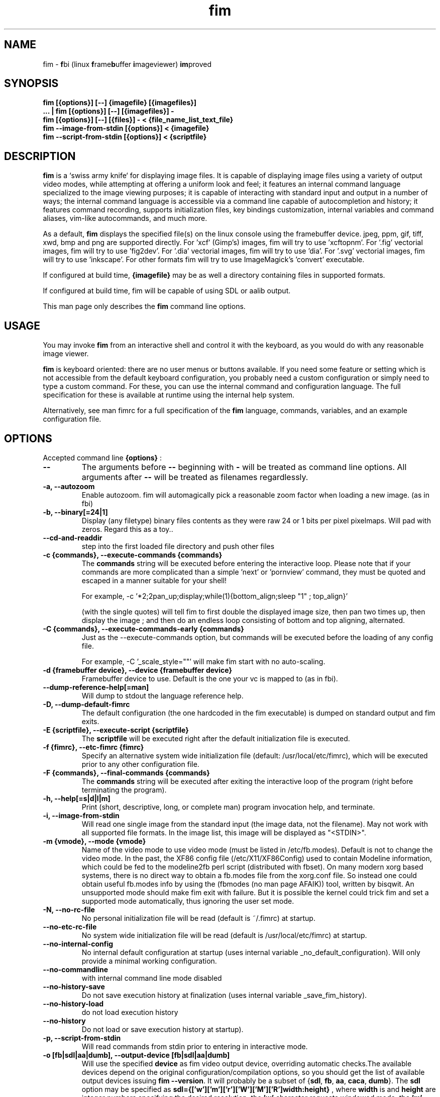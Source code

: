 .\"
.\" $Id$
.\"
.TH fim 1 "(c) 2007-2011 Michele Martone"
.SH NAME
fim - \fBf\fPbi (linux \fBf\fPrame\fBb\fPuffer \fBi\fPmageviewer) \fBim\fPproved
.SH SYNOPSIS
.B fim [{options}] [--] {imagefile} [{imagefiles}]
.fi
.B ... | fim [{options}] [--] [{imagefiles}] -
.fi
.B fim [{options}] [--] [{files}] - < {file_name_list_text_file}
.fi
.B fim --image-from-stdin [{options}] < {imagefile}
.fi
.B fim --script-from-stdin [{options}] < {scriptfile}
.fi

.SH DESCRIPTION
.B
fim
is a `swiss army knife` for displaying image files.
It is capable of displaying image files using a variety of output video modes, while attempting at offering a uniform look and feel; it features an internal command language specialized to the image viewing purposes; it is capable of interacting with standard input and output in a number of ways; the internal command language is accessible via a command line capable of autocompletion and history; it features command recording, supports initialization files, key bindings customization, internal variables and command aliases, vim-like autocommands, and much more.

As a default,
.B
fim
displays the specified file(s) on the linux console using the framebuffer device.  jpeg, ppm, gif, tiff, xwd, bmp and png are supported directly.
For 'xcf' (Gimp's) images, fim will try to use 'xcftopnm'.
For '.fig' vectorial images, fim will try to use 'fig2dev'.
For '.dia' vectorial images, fim will try to use 'dia'.
For '.svg' vectorial images, fim will try to use 'inkscape'.
For other formats fim will try to use ImageMagick's 'convert' executable.


If configured at build time,
.B
{imagefile}
may be as well a directory containing files in supported formats.


If configured at build time, fim will be capable of using SDL or aalib output.

This man page only describes the
.B fim
command line options.

.SH USAGE
You may invoke
.B
fim
from an interactive shell and control it with the keyboard, as you would do with any reasonable image viewer.

.B
fim
is keyboard oriented: there are no user menus or buttons available.
If you need some feature or setting which is not accessible from the default keyboard configuration, you probably need a custom configuration or simply need to type a custom command. For these, you can use the internal command and configuration language.
The full specification for these is available at runtime using the internal help system.

Alternatively, see man fimrc for a full specification of the 
.B
fim
language, commands, variables, and an example configuration file.


.SH OPTIONS
Accepted command line 
.B
{options}
:
.TP
.B --
The arguments before
.B --
beginning with 
.B -
will be treated as command line options.
All arguments after
.B --
will be treated as filenames regardlessly.
.
.TP
.B -a, --autozoom
Enable autozoom.  fim will automagically pick a reasonable zoom factor when loading a new image. (as in fbi)
.TP
.B -b, --binary[=24|1]
Display (any filetype) binary files contents as they were raw 24 or 1 bits per pixel pixelmaps.
Will pad with zeros.
Regard this as a toy..

.TP
.B 	 --cd-and-readdir
step into the first loaded file directory and push other files
.TP
.B -c {commands}, --execute-commands {commands}
The \fBcommands\fP string will be executed before entering the interactive loop.
Please note that if your commands are more complicated than a simple 'next' or 'pornview'
command, they must be quoted and escaped in a manner suitable for your shell!

For example,
-c '*2;2pan_up;display;while(1){bottom_align;sleep "1" ; top_align}'

(with the single quotes) will tell fim to first double the displayed image 
size, then pan two times up, then display the image ; and then 
do an endless loop consisting of bottom and top aligning, alternated.

.TP
.B -C {commands}, --execute-commands-early {commands}
Just as the --execute-commands option, but commands will be executed before the loading of any config file.

For example,
-C '_scale_style=""' will make fim start with no auto-scaling.


.TP
.B -d {framebuffer device}, --device {framebuffer device}
Framebuffer device to use. Default is the one your vc is mapped to (as in fbi).
.TP
.B 	 --dump-reference-help[=man]
Will dump to stdout the language reference help.
.TP
.B -D, --dump-default-fimrc
The default configuration (the one hardcoded in the fim executable) is dumped on standard output and fim exits.
.TP
.B -E {scriptfile}, --execute-script {scriptfile}
The \fBscriptfile\fP will be executed right after the default initialization file is executed.
.TP
.B -f {fimrc}, --etc-fimrc {fimrc}
Specify an alternative system wide initialization file (default: /usr/local/etc/fimrc), which will be executed prior to any other configuration file.

.TP
.B -F {commands}, --final-commands {commands}
The \fBcommands\fP string will be executed after exiting the interactive loop of the program (right before terminating the program).
.TP
.B -h, --help[=s|d|l|m]
		 Print (short, descriptive, long, or complete man) program invocation help, and terminate.
.TP
.B -i, --image-from-stdin
Will read one single image from the standard input (the image data, not the filename).  May not work with all supported file formats.
In the image list, this image will be displayed as "<STDIN>".

.TP
.B -m {vmode}, --mode {vmode}
Name of the video mode to use video mode (must be listed in /etc/fb.modes).  Default is not to change the video mode.  In the past, the XF86 config file (/etc/X11/XF86Config) used to contain Modeline information, which could be fed to the modeline2fb perl script (distributed with fbset).  On many modern xorg based systems, there is no direct way to obtain a fb.modes file from the xorg.conf file.  So instead one could obtain useful fb.modes info by using the (fbmodes (no man page AFAIK)) tool, written by bisqwit.  An unsupported mode should make fim exit with failure.  But it is possible the kernel could trick fim and set a supported mode automatically, thus ignoring the user set mode.
.TP
.B -N, --no-rc-file
No personal initialization file will be read (default is ~/.fimrc) at startup.
.TP
.B 	 --no-etc-rc-file
No system wide initialization file will be read (default is /usr/local/etc/fimrc) at startup.
.TP
.B 	 --no-internal-config
No internal default configuration at startup (uses internal variable _no_default_configuration). Will only provide a minimal working configuration. 
.TP
.B 	 --no-commandline
with internal command line mode disabled
.TP
.B 	 --no-history-save
Do not save execution history at finalization (uses internal variable _save_fim_history). 
.TP
.B 	 --no-history-load
		 do not load execution history
.TP
.B 	 --no-history
Do not load or save execution history at startup). 
.TP
.B -p, --script-from-stdin
Will read commands from stdin prior to entering in interactive mode.
.TP
.B -o [fb|sdl|aa|dumb], --output-device [fb|sdl|aa|dumb]
Will use the specified \fBdevice\fP as fim video output device, overriding automatic checks.The available devices depend on the original configuration/compilation options, so you should
get the list of available output devices issuing \fBfim --version\fP.
It will probably be a subset  of {\fBsdl\fP, \fBfb\fP, \fBaa\fP, \fBcaca\fP, \fBdumb\fP}.
The \fBsdl\fP option may be specified as  \fBsdl={['w']['m']['r']['W']['M']['R']width:height}\fP , where \fBwidth\fP is and \fBheight\fP are integer numbers specifying the desired resolution; the \fB'w'\fP character requests windowed mode; the \fB'm'\fP character requests mouse pointer display; the \fB'r'\fP character requests support for window resize; the same letters uppercase request explicit negation of the mentioned features.

.TP
.B 	 --offset {bytes-offset}
Will use the specified \fBoffset\fP (in bytes) for opening the specified files (useful for viewing images on damaged file systems; however, since the internal variables representation is sizeof(int) bytes based, you have a limited offset range: using already chopped image files may be a workaround to this limitation).
.TP
.B -P, --text-reading
Enable textreading mode.  This has the effect that fim will display images scaled to the width of the screen, and aligned to the top.  Useful if the images you are watching text pages, all you have to do to get the next piece of text is to press space (in the default key configuration, of course).
.TP
.B -s {value}, --scroll {value}
Set scroll steps for internal variable _steps (default is 20%).
.TP
.B 	 --slideshow {number}
Interruptible slideshow mode; will wait for {number} of seconds (assigned to the _want_sleep_seconds variable after each loading; implemented by executing while(_fileindex<_filelistlen){sleep _want_sleep_seconds; next;} as a first command.
.TP
.B -S, --sanity-check
A quick sanity check before starting the interactive fim execution, but after the initialization.
.TP
.B -t, --no-framebuffer
Fim will not use the framebuffer but the aalib (ascii art) driver instead (if you are curious, see (info aalib)).
If aalib was not enabled at tompile time, fim will work without displaying images at all.
.TP
.B -T {terminal}, --vt {terminal}
The \fBterminal\fP will be used as virtual terminal device file (as in fbi).
See (chvt (1)), (openvt (1)) for more info about this.
Use (con2fb (1)) to map a terminal to a framebuffer device.

.TP
.B -u, --random
Randomly shuffle the files list before browsing.
.TP
.B -v, --verbose
Be verbose: show status bar.
.TP
.B -V, --version
Display program version, compile flags, enabled features, linked libraries information, supported filetypes/file loaders, and then terminate.
.TP
.B -w, --autowidth
Scale the image according to the screen width.
.TP
.B 	 --no-auto-scale
Do not scale the images after loading.
.TP
.B -H, --autoheight
Scale the image according to the screen height.
.TP
.B -W {scriptfile}, --write-scriptout {scriptfile}
All the characters that you type are recorded in the file {scriptout}, until you exit Fim.  This is  useful  if  you want to create a script file to be used with "fim -c" or ":exec" (analogous to Vim's -s and ":source!").  If the {scriptout} file exists, it will be not touched (as in Vim's -w). 
.TP
.B  -,  --read-from-stdin
Read file list from stdin.

Note that these the three standard input reading functionalities (-i,-p and -) conflict : if two or more of them occur in fim invocation, fim will exit with an error and warn about the ambiguity.

See the section
.B EXAMPLES
below to read some useful (and unique) ways of employing fim.

.TP
.B -A, --autotop
		 align images to the top (UNFINISHED)
.TP
.B -q, --quiet
		 quiet mode (UNFINISHED)
.TP
.B -r {resolution}, --resolution {resolution}
		 set resolution (UNFINISHED)

.SH COMMON KEYS AND COMMANDS
.nf
The following keys and commands are hardcoded in the minimal configuration. These are working by default before any config loading, and before the hardcoded config loading (see variable _fim_default_config_file_contents).

n    goto '+1'
p    goto '-1'
+    magnify
-    reduce
h    pan 'left'
l    pan 'right'
k    pan 'up'
j    pan 'down'
q    quit

.nf
:{number}       jump to {number}^th image in the list
:^	        jump to first image in the list
:$	        jump to last image in the list
:*{factor}      scale the image by {factor}
:{scale}%       scale the image to the desired {scale}
:+{scale}%       scale the image up to the desired percentage {scale} (relatively to the original)
:-{scale}%       scale the image down to the desired percentage {scale} (relatively to the original)

/{regexp}		 entering the pattern {regexp} (with /) makes fim jump to the next image whose filename matches {regexp}
/*.png$		 entering this pattern (with /) makes fim jump to the next image whose filename ends with 'png'
/png		 a shortcut for /.*png.*

!{syscmd}		executes the {syscmd} quoted string as a "/bin/sh" shell command


You can visualize all of the default bindings invoking fim --dump-default-fimrc | grep bind .
You can visualize all of the default aliases invoking fim  --dump-default-fimrc | grep alias .

.fi
.P
The Return vs. Space key thing can be used to create a file list while
reviewing the images and use the list for batch processing later on.

All of the key bindings are reconfigurable; see the default 
.B fimrc
file for examples on this, or read the complete manual: the FIM.TXT file
distributed with fim.
.SH AFFECTING ENVIRONMENT VARIABLES
.nf
FBFONT		(just like in fbi) a Linux consolefont font file.
If not specified, the following files will be probed and the first existing will be selected:

/usr/share/consolefonts/lat1-16.psf
/usr/share/consolefonts/lat1-16.psf.gz
/usr/share/consolefonts/lat1-16.psfu.gz
/usr/share/kbd/consolefonts/lat1-16.psf
/usr/share/kbd/consolefonts/lat1-16.psf.gz
/usr/share/kbd/consolefonts/lat1-16.psfu.gz
/usr/lib/kbd/consolefonts/lat1-16.psf
/usr/lib/kbd/consolefonts/lat1-16.psf.gz
/usr/lib/kbd/consolefonts/lat1-16.psfu.gz
/lib/kbd/consolefonts/lat1-16.psf
/lib/kbd/consolefonts/lat1-16.psf.gz
/lib/kbd/consolefonts/lat1-16.psfu.gz
/lib/kbd/consolefonts/Lat2-VGA14.psf.gz
/lib/kbd/consolefonts/Lat2-VGA16.psf.gz
/lib/kbd/consolefonts/Lat2-VGA8.psf.gz
/lib/kbd/consolefonts/Uni2-VGA16.psf.gz
/usr/share/consolefonts/default8x16.psf.gz
/usr/share/consolefonts/default8x9.psf.gz
/usr/share/consolefonts/Lat15-Fixed16.psf.gz
/usr/share/consolefonts/default.psf.gz

FBGAMMA		(just like in fbi) gamma correction (applies to dithered 8 bit mode only). Default is 1.0.
FRAMEBUFFER	(just like in fbi) user set framebuffer device file (applies only to the fb mode).
If unset, fim will probe for /dev/fb0.
TERM		(only in fim) will influence the output device selection algorithm, especially if $TERM=="screen".
DISPLAY	If this variable is set, then the sdl driver will be tried by default.
.SH COMMON PROBLEMS
.B fim
needs read-write access to the framebuffer devices (/dev/fbN or /dev/fb/N), i.e you (our
your admin) have to make sure fim can open the devices in rw mode.
The IMHO most elegant way is to use pam_console (see
/etc/security/console.perms) to chown the devices to the user logged
in on the console.  Another way is to create some group, chown the
special files to that group and put the users which are allowed to use
the framebuffer device into the group.  You can also make the special
files world writable, but be aware of the security implications this
has.  On a private box it might be fine to handle it this way
through.

If using udev, you can edit :
/etc/udev/permissions.d/50-udev.permissions
and set these lines like here :
 # fb devices
 fb:root:root:0600
 fb[0-9]*:root:root:0600
 fb/*:root:root:0600
.P

.B fim
also needs access to the linux console (i.e. /dev/ttyN) for sane
console switch handling.  That is obviously no problem for console
logins, but any kind of a pseudo tty (xterm, ssh, screen, ...) will
.B not
work.
.SH EXAMPLES
.B find /mnt/media/ -name *.jpg | fim - .
.fi 
# Will make fim read the file list from standard input.
.P
.P

.B
find /mnt/media/ -name *.jpg | shuf | fim -
.fi
# will make fim read the file list from standard input, randomly shuffled.
.P
.P

.B
cat script.fim | fim -p images/*
.fi
# Will make fim read the script file
.B script.fim
from standard input prior to displaying files in the directory
.B images
.P
.P

.B 
scanimage ... | tee scan.ppm | fim -i
.fi
# Will make fim read the image scanned from a flatbed scanner as soon as it is read 
.P
.P

.B fim * > selection.txt
.fi
# Will output the file names marked interactively with the 'list "mark"' command in fim to a file.
.P
.P

.B fim * | fim -
.fi
# will output the file names marked with 'm' in fim to a second instance of fim, in which these could be marked again.
.P
.P

.B fim
-c 'pread "vgrabbj -d /dev/video0 -o png";reload'
.fi
# will display an image grabbed from a webcam.
.P
.P

.B fim
-o aa -c 'pread "vgrabbj -d /dev/video0 -o png";reload;system "fbgrab" "asciime.png"'
.fi
# if running in framebuffer mode, will save a png screenshot with an ascii rendering of an image grabbed from a webcam.
.P
.P

.B fim
-c 'while(1){pread "vgrabbj -d /dev/video0 -o png";reload;sleep 1;};'
.fi
# will display a sequence of images grabbed from a webcam; circa 1 per second.
.P
.P

.SH NOTES
This manual page is neither accurate nor complete. In particular, issues related to driver selection shall be described more accurately. Also the accurate sequence of autocommands execution, variables application is critical to understanding fim, and should be documented.
The filename "<STDIN>" is reserved for images read from standard input (view this as a limitation), and thus handling files with such name may incur in limitations.
The SDL driver is very inefficient, for a variety of reasons. In particular, its interaction with the readline library can be problematic (e.g.: when running in sdl mode without a terminal). This shall be fixed.
.SH BUGS
.B fim
has bugs. Please read the 
.B BUGS
file shipped in the documentation directory to discover the known ones.
.SH  FILES

.TP 15
.B /usr/local/share/doc/fim
The directory with 
.B Fim
documentation files.
.TP 15
.B /usr/local/etc/fimrc
The system wide
.B Fim
initialization file (executed at startup, after executing the hardcoded configuration).
.TP 15
.B ~/.fimrc
The personal
.B Fim
initialization file (executed at startup, after the system wide initialization file).
.TP 15
.B ~/.inputrc
If
.B Fim
is built with GNU readline support, it will be susceptible to chages in the user set ~/.inputrc configuration file contents.  For details, see (man readline).
.SH SEE ALSO
Other 
.B Fim 
man pages: fimgs(1), fimrc(1).
.fi
Or related programs: fbset(1), con2fb(1), convert(1), vim(1), fb.modes(8), fbset(8), fbgrab(1), fbdev(4), setfont(8), xfs(1)
.SH AUTHOR
.nf
Michele Martone <dezperado _CUT_ autistici _CUT_ org> is the author of fim, "fbi improved". 
.fi
Gerd Hoffmann <kraxel _CUT_ bytesex.org> is the author of "fbi", upon which
.B fim
was originally based. 
.SH COPYRIGHT
.nf
Copyright (C) 2007-2011 Michele Martone <dezperado _CUT_ autistici _CUT_ org>
.fi
Copyright (C) 1999-2004 Gerd Hoffmann <kraxel _CUT_ bytesex.org>
.P
This program is free software; you can redistribute it and/or modify it under the terms of the GNU General Public License as published by the Free Software Foundation; either version 2 of the License, or (at your option) any later version.
.P
This program is distributed in the hope that it will be useful, but WITHOUT ANY WARRANTY; without even the implied warranty of MERCHANTABILITY or FITNESS FOR A PARTICULAR PURPOSE.  See the GNU General Public License for more details.
.P
You should have received a copy of the GNU General Public License along with this program; if not, write to the Free Software Foundation, Inc., 51 Franklin Street, Fifth Floor, Boston, MA 02110-1301 USA.

